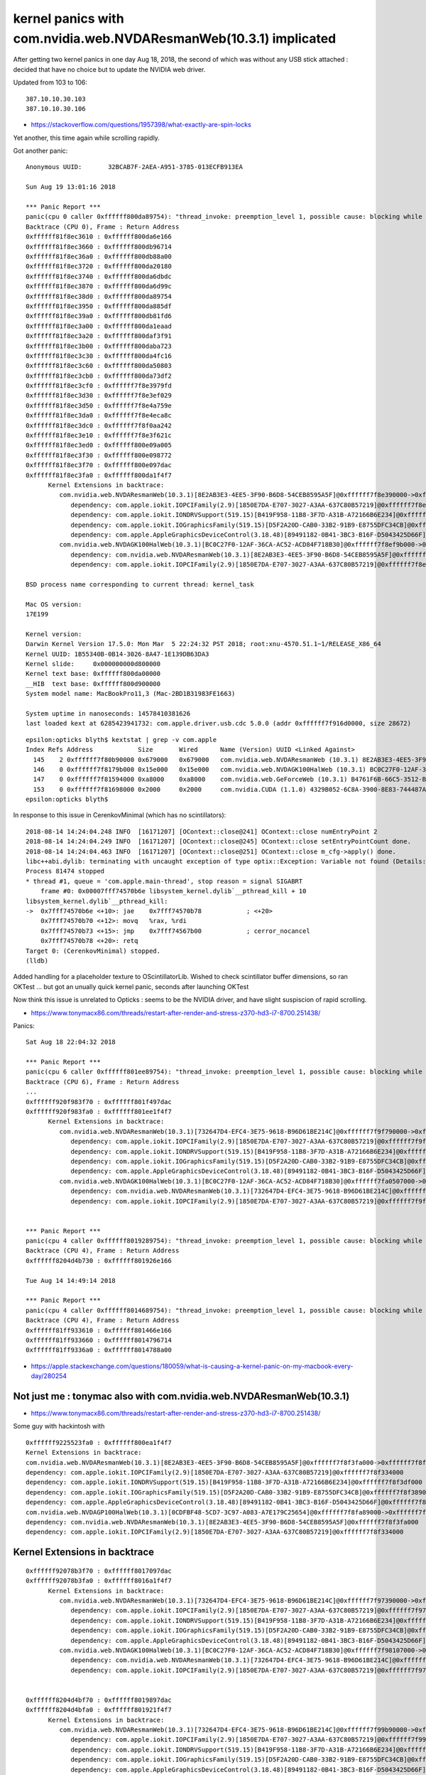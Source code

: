kernel panics with com.nvidia.web.NVDAResmanWeb(10.3.1) implicated
=====================================================================

After getting two kernel panics in one day Aug 18, 2018, 
the second of which was without any USB stick attached : decided
that have no choice but to update the NVIDIA web driver.

Updated from 103 to 106:: 
    
    387.10.10.30.103 
    387.10.10.30.106 




* https://stackoverflow.com/questions/1957398/what-exactly-are-spin-locks


Yet another, this time again while scrolling rapidly.


Got another panic::

    Anonymous UUID:       32BCAB7F-2AEA-A951-3785-013ECFB913EA

    Sun Aug 19 13:01:16 2018

    *** Panic Report ***
    panic(cpu 0 caller 0xffffff800da89754): "thread_invoke: preemption_level 1, possible cause: blocking while holding a spinlock, or within interrupt context"@/BuildRoot/Library/Caches/com.apple.xbs/Sources/xnu/xnu-4570.51.1/osfmk/kern/sched_prim.c:2231
    Backtrace (CPU 0), Frame : Return Address
    0xffffff81f8ec3610 : 0xffffff800da6e166 
    0xffffff81f8ec3660 : 0xffffff800db96714 
    0xffffff81f8ec36a0 : 0xffffff800db88a00 
    0xffffff81f8ec3720 : 0xffffff800da20180 
    0xffffff81f8ec3740 : 0xffffff800da6dbdc 
    0xffffff81f8ec3870 : 0xffffff800da6d99c 
    0xffffff81f8ec38d0 : 0xffffff800da89754 
    0xffffff81f8ec3950 : 0xffffff800da885df 
    0xffffff81f8ec39a0 : 0xffffff800db81fd6 
    0xffffff81f8ec3a00 : 0xffffff800da1eaad 
    0xffffff81f8ec3a20 : 0xffffff800daf3f91 
    0xffffff81f8ec3b00 : 0xffffff800daba723 
    0xffffff81f8ec3c30 : 0xffffff800da4fc16 
    0xffffff81f8ec3c60 : 0xffffff800da50803 
    0xffffff81f8ec3cb0 : 0xffffff800da73df2 
    0xffffff81f8ec3cf0 : 0xffffff7f8e3979fd 
    0xffffff81f8ec3d30 : 0xffffff7f8e3ef029 
    0xffffff81f8ec3d50 : 0xffffff7f8e4a759e 
    0xffffff81f8ec3da0 : 0xffffff7f8e4eca8c 
    0xffffff81f8ec3dc0 : 0xffffff7f8f0aa242 
    0xffffff81f8ec3e10 : 0xffffff7f8e3f621c 
    0xffffff81f8ec3ed0 : 0xffffff800e09a005 
    0xffffff81f8ec3f30 : 0xffffff800e098772 
    0xffffff81f8ec3f70 : 0xffffff800e097dac 
    0xffffff81f8ec3fa0 : 0xffffff800da1f4f7 
          Kernel Extensions in backtrace:
             com.nvidia.web.NVDAResmanWeb(10.3.1)[8E2AB3E3-4EE5-3F90-B6D8-54CEB8595A5F]@0xffffff7f8e390000->0xffffff7f8ea08fff
                dependency: com.apple.iokit.IOPCIFamily(2.9)[1850E7DA-E707-3027-A3AA-637C80B57219]@0xffffff7f8e294000
                dependency: com.apple.iokit.IONDRVSupport(519.15)[B419F958-11B8-3F7D-A31B-A72166B6E234]@0xffffff7f8e375000
                dependency: com.apple.iokit.IOGraphicsFamily(519.15)[D5F2A20D-CAB0-33B2-91B9-E8755DFC34CB]@0xffffff7f8e31f000
                dependency: com.apple.AppleGraphicsDeviceControl(3.18.48)[89491182-0B41-3BC3-B16F-D5043425D66F]@0xffffff7f8e385000
             com.nvidia.web.NVDAGK100HalWeb(10.3.1)[BC0C27F0-12AF-36CA-AC52-ACD84F718B30]@0xffffff7f8ef9b000->0xffffff7f8f0f8fff
                dependency: com.nvidia.web.NVDAResmanWeb(10.3.1)[8E2AB3E3-4EE5-3F90-B6D8-54CEB8595A5F]@0xffffff7f8e390000
                dependency: com.apple.iokit.IOPCIFamily(2.9)[1850E7DA-E707-3027-A3AA-637C80B57219]@0xffffff7f8e294000

    BSD process name corresponding to current thread: kernel_task

    Mac OS version:
    17E199

    Kernel version:
    Darwin Kernel Version 17.5.0: Mon Mar  5 22:24:32 PST 2018; root:xnu-4570.51.1~1/RELEASE_X86_64
    Kernel UUID: 1B55340B-0B14-3026-8A47-1E139DB63DA3
    Kernel slide:     0x000000000d800000
    Kernel text base: 0xffffff800da00000
    __HIB  text base: 0xffffff800d900000
    System model name: MacBookPro11,3 (Mac-2BD1B31983FE1663)

    System uptime in nanoseconds: 14578410381626
    last loaded kext at 6285423941732: com.apple.driver.usb.cdc	5.0.0 (addr 0xffffff7f916d0000, size 28672)




::

    epsilon:opticks blyth$ kextstat | grep -v com.apple
    Index Refs Address            Size       Wired      Name (Version) UUID <Linked Against>
      145    2 0xffffff7f80b90000 0x679000   0x679000   com.nvidia.web.NVDAResmanWeb (10.3.1) 8E2AB3E3-4EE5-3F90-B6D8-54CEB8595A5F <122 98 97 12 7 5 4 3 1>
      146    0 0xffffff7f8179b000 0x15e000   0x15e000   com.nvidia.web.NVDAGK100HalWeb (10.3.1) BC0C27F0-12AF-36CA-AC52-ACD84F718B30 <145 12 4 3>
      147    0 0xffffff7f81594000 0xa8000    0xa8000    com.nvidia.web.GeForceWeb (10.3.1) B4761F6B-66C5-3512-BD13-2CCC7BCC1868 <145 126 122 97 12 7 5 4 3 1>
      153    0 0xffffff7f81698000 0x2000     0x2000     com.nvidia.CUDA (1.1.0) 4329B052-6C8A-3900-8E83-744487AEDEF1 <4 1>
    epsilon:opticks blyth$ 







In response to this issue in CerenkovMinimal (which has no scintillators)::

    2018-08-14 14:24:04.248 INFO  [16171207] [OContext::close@241] OContext::close numEntryPoint 2
    2018-08-14 14:24:04.249 INFO  [16171207] [OContext::close@245] OContext::close setEntryPointCount done.
    2018-08-14 14:24:04.463 INFO  [16171207] [OContext::close@251] OContext::close m_cfg->apply() done.
    libc++abi.dylib: terminating with uncaught exception of type optix::Exception: Variable not found (Details: Function "RTresult _rtContextValidate(RTcontext)" caught exception: Variable "Unresolved reference to variable reemission_texture from _Z8generatev_cp5" not found in scope)
    Process 81474 stopped
    * thread #1, queue = 'com.apple.main-thread', stop reason = signal SIGABRT
        frame #0: 0x00007fff74570b6e libsystem_kernel.dylib`__pthread_kill + 10
    libsystem_kernel.dylib`__pthread_kill:
    ->  0x7fff74570b6e <+10>: jae    0x7fff74570b78            ; <+20>
        0x7fff74570b70 <+12>: movq   %rax, %rdi
        0x7fff74570b73 <+15>: jmp    0x7fff74567b00            ; cerror_nocancel
        0x7fff74570b78 <+20>: retq   
    Target 0: (CerenkovMinimal) stopped.
    (lldb) 


Added handling for a placeholder texture to OScintillatorLib.  
Wished to check scintillator buffer dimensions, so ran OKTest ... 
but got an unually quick kernel panic, seconds after launching OKTest

Now think this issue is unrelated to Opticks : seems to be the NVIDIA driver, 
and have slight suspiscion of rapid scrolling.



* https://www.tonymacx86.com/threads/restart-after-render-and-stress-z370-hd3-i7-8700.251438/


Panics::

    Sat Aug 18 22:04:32 2018

    *** Panic Report ***
    panic(cpu 6 caller 0xffffff801ee89754): "thread_invoke: preemption_level 1, possible cause: blocking while holding a spinlock, or within interrupt context"@/BuildRoot/Library/Caches/com.apple.xbs/Sources/xnu/xnu-4570.51.1/osfmk/kern/sched_prim.c:2231
    Backtrace (CPU 6), Frame : Return Address
    ...
    0xffffff920f983f70 : 0xffffff801f497dac 
    0xffffff920f983fa0 : 0xffffff801ee1f4f7 
          Kernel Extensions in backtrace:
             com.nvidia.web.NVDAResmanWeb(10.3.1)[732647D4-EFC4-3E75-9618-B96D61BE214C]@0xffffff7f9f790000->0xffffff7f9fe08fff
                dependency: com.apple.iokit.IOPCIFamily(2.9)[1850E7DA-E707-3027-A3AA-637C80B57219]@0xffffff7f9f694000
                dependency: com.apple.iokit.IONDRVSupport(519.15)[B419F958-11B8-3F7D-A31B-A72166B6E234]@0xffffff7f9f775000
                dependency: com.apple.iokit.IOGraphicsFamily(519.15)[D5F2A20D-CAB0-33B2-91B9-E8755DFC34CB]@0xffffff7f9f71f000
                dependency: com.apple.AppleGraphicsDeviceControl(3.18.48)[89491182-0B41-3BC3-B16F-D5043425D66F]@0xffffff7f9f785000
             com.nvidia.web.NVDAGK100HalWeb(10.3.1)[BC0C27F0-12AF-36CA-AC52-ACD84F718B30]@0xffffff7fa0507000->0xffffff7fa0664fff
                dependency: com.nvidia.web.NVDAResmanWeb(10.3.1)[732647D4-EFC4-3E75-9618-B96D61BE214C]@0xffffff7f9f790000
                dependency: com.apple.iokit.IOPCIFamily(2.9)[1850E7DA-E707-3027-A3AA-637C80B57219]@0xffffff7f9f694000


    *** Panic Report ***
    panic(cpu 4 caller 0xffffff8019289754): "thread_invoke: preemption_level 1, possible cause: blocking while holding a spinlock, or within interrupt context"@/BuildRoot/Library/Caches/com.apple.xbs/Sources/xnu/xnu-4570.51.1/osfmk/kern/sched_prim.c:2231
    Backtrace (CPU 4), Frame : Return Address
    0xffffff8204d4b730 : 0xffffff801926e166 
 
    Tue Aug 14 14:49:14 2018

    *** Panic Report ***
    panic(cpu 4 caller 0xffffff8014689754): "thread_invoke: preemption_level 1, possible cause: blocking while holding a spinlock, or within interrupt context"@/BuildRoot/Library/Caches/com.apple.xbs/Sources/xnu/xnu-4570.51.1/osfmk/kern/sched_prim.c:2231
    Backtrace (CPU 4), Frame : Return Address
    0xffffff81ff933610 : 0xffffff801466e166 
    0xffffff81ff933660 : 0xffffff8014796714 
    0xffffff81ff9336a0 : 0xffffff8014788a00 
 

* https://apple.stackexchange.com/questions/180059/what-is-causing-a-kernel-panic-on-my-macbook-every-day/280254




Not just me : tonymac also with com.nvidia.web.NVDAResmanWeb(10.3.1)
----------------------------------------------------------------------

* https://www.tonymacx86.com/threads/restart-after-render-and-stress-z370-hd3-i7-8700.251438/

Some guy with hackintosh with

::

    0xffffff9225523fa0 : 0xffffff800ea1f4f7 
    Kernel Extensions in backtrace:
    com.nvidia.web.NVDAResmanWeb(10.3.1)[8E2AB3E3-4EE5-3F90-B6D8-54CEB8595A5F]@0xffffff7f8f3fa000->0xffffff7f8fa72fff
    dependency: com.apple.iokit.IOPCIFamily(2.9)[1850E7DA-E707-3027-A3AA-637C80B57219]@0xffffff7f8f334000
    dependency: com.apple.iokit.IONDRVSupport(519.15)[B419F958-11B8-3F7D-A31B-A72166B6E234]@0xffffff7f8f3df000
    dependency: com.apple.iokit.IOGraphicsFamily(519.15)[D5F2A20D-CAB0-33B2-91B9-E8755DFC34CB]@0xffffff7f8f389000
    dependency: com.apple.AppleGraphicsDeviceControl(3.18.48)[89491182-0B41-3BC3-B16F-D5043425D66F]@0xffffff7f8f3ef000
    com.nvidia.web.NVDAGP100HalWeb(10.3.1)[0CDFBF48-5CD7-3C97-A083-A7E179C25654]@0xffffff7f8fa89000->0xffffff7f8fc2ffff
    dependency: com.nvidia.web.NVDAResmanWeb(10.3.1)[8E2AB3E3-4EE5-3F90-B6D8-54CEB8595A5F]@0xffffff7f8f3fa000
    dependency: com.apple.iokit.IOPCIFamily(2.9)[1850E7DA-E707-3027-A3AA-637C80B57219]@0xffffff7f8f334000





Kernel Extensions in backtrace
---------------------------------




::

    0xffffff92078b3f70 : 0xffffff8017097dac 
    0xffffff92078b3fa0 : 0xffffff8016a1f4f7 
          Kernel Extensions in backtrace:
             com.nvidia.web.NVDAResmanWeb(10.3.1)[732647D4-EFC4-3E75-9618-B96D61BE214C]@0xffffff7f97390000->0xffffff7f97a08fff
                dependency: com.apple.iokit.IOPCIFamily(2.9)[1850E7DA-E707-3027-A3AA-637C80B57219]@0xffffff7f97294000
                dependency: com.apple.iokit.IONDRVSupport(519.15)[B419F958-11B8-3F7D-A31B-A72166B6E234]@0xffffff7f97375000
                dependency: com.apple.iokit.IOGraphicsFamily(519.15)[D5F2A20D-CAB0-33B2-91B9-E8755DFC34CB]@0xffffff7f9731f000
                dependency: com.apple.AppleGraphicsDeviceControl(3.18.48)[89491182-0B41-3BC3-B16F-D5043425D66F]@0xffffff7f97385000
             com.nvidia.web.NVDAGK100HalWeb(10.3.1)[BC0C27F0-12AF-36CA-AC52-ACD84F718B30]@0xffffff7f98107000->0xffffff7f98264fff
                dependency: com.nvidia.web.NVDAResmanWeb(10.3.1)[732647D4-EFC4-3E75-9618-B96D61BE214C]@0xffffff7f97390000
                dependency: com.apple.iokit.IOPCIFamily(2.9)[1850E7DA-E707-3027-A3AA-637C80B57219]@0xffffff7f97294000


    0xffffff8204d4bf70 : 0xffffff8019897dac 
    0xffffff8204d4bfa0 : 0xffffff801921f4f7 
          Kernel Extensions in backtrace:
             com.nvidia.web.NVDAResmanWeb(10.3.1)[732647D4-EFC4-3E75-9618-B96D61BE214C]@0xffffff7f99b90000->0xffffff7f9a208fff
                dependency: com.apple.iokit.IOPCIFamily(2.9)[1850E7DA-E707-3027-A3AA-637C80B57219]@0xffffff7f99a94000
                dependency: com.apple.iokit.IONDRVSupport(519.15)[B419F958-11B8-3F7D-A31B-A72166B6E234]@0xffffff7f99b75000
                dependency: com.apple.iokit.IOGraphicsFamily(519.15)[D5F2A20D-CAB0-33B2-91B9-E8755DFC34CB]@0xffffff7f99b1f000
                dependency: com.apple.AppleGraphicsDeviceControl(3.18.48)[89491182-0B41-3BC3-B16F-D5043425D66F]@0xffffff7f99b85000
             com.nvidia.web.NVDAGK100HalWeb(10.3.1)[BC0C27F0-12AF-36CA-AC52-ACD84F718B30]@0xffffff7f9a907000->0xffffff7f9aa64fff
                dependency: com.nvidia.web.NVDAResmanWeb(10.3.1)[732647D4-EFC4-3E75-9618-B96D61BE214C]@0xffffff7f99b90000
                dependency: com.apple.iokit.IOPCIFamily(2.9)[1850E7DA-E707-3027-A3AA-637C80B57219]@0xffffff7f99a94000

    0xffffff81ff933f70 : 0xffffff8014c97dac 
    0xffffff81ff933fa0 : 0xffffff801461f4f7 
          Kernel Extensions in backtrace:
             com.nvidia.web.NVDAResmanWeb(10.3.1)[732647D4-EFC4-3E75-9618-B96D61BE214C]@0xffffff7f94f90000->0xffffff7f95608fff
                dependency: com.apple.iokit.IOPCIFamily(2.9)[1850E7DA-E707-3027-A3AA-637C80B57219]@0xffffff7f94e94000
                dependency: com.apple.iokit.IONDRVSupport(519.15)[B419F958-11B8-3F7D-A31B-A72166B6E234]@0xffffff7f94f75000
                dependency: com.apple.iokit.IOGraphicsFamily(519.15)[D5F2A20D-CAB0-33B2-91B9-E8755DFC34CB]@0xffffff7f94f1f000
                dependency: com.apple.AppleGraphicsDeviceControl(3.18.48)[89491182-0B41-3BC3-B16F-D5043425D66F]@0xffffff7f94f85000
             com.nvidia.web.NVDAGK100HalWeb(10.3.1)[BC0C27F0-12AF-36CA-AC52-ACD84F718B30]@0xffffff7f95d07000->0xffffff7f95e64fff
                dependency: com.nvidia.web.NVDAResmanWeb(10.3.1)[732647D4-EFC4-3E75-9618-B96D61BE214C]@0xffffff7f94f90000
                dependency: com.apple.iokit.IOPCIFamily(2.9)[1850E7DA-E707-3027-A3AA-637C80B57219]@0xffffff7f94e94000






Full Reports
-----------------

Happened again while scrolling in terminal::

    Anonymous UUID:       32BCAB7F-2AEA-A951-3785-013ECFB913EA

    Sat Aug 18 13:08:26 2018

    *** Panic Report ***
    panic(cpu 4 caller 0xffffff8019289754): "thread_invoke: preemption_level 1, possible cause: blocking while holding a spinlock, or within interrupt context"@/BuildRoot/Library/Caches/com.apple.xbs/Sources/xnu/xnu-4570.51.1/osfmk/kern/sched_prim.c:2231
    Backtrace (CPU 4), Frame : Return Address
    0xffffff8204d4b730 : 0xffffff801926e166 
    0xffffff8204d4b780 : 0xffffff8019396714 
    0xffffff8204d4b7c0 : 0xffffff8019388a00 
    0xffffff8204d4b840 : 0xffffff8019220180 
    0xffffff8204d4b860 : 0xffffff801926dbdc 
    0xffffff8204d4b990 : 0xffffff801926d99c 
    0xffffff8204d4b9f0 : 0xffffff8019289754 
    0xffffff8204d4ba70 : 0xffffff80192885df 
    0xffffff8204d4bac0 : 0xffffff801927d49e 
    0xffffff8204d4bb00 : 0xffffff80192ba59c 
    0xffffff8204d4bc30 : 0xffffff801924fc16 
    0xffffff8204d4bc60 : 0xffffff8019250803 
    0xffffff8204d4bcb0 : 0xffffff8019273df2 
    0xffffff8204d4bcf0 : 0xffffff7f99b97ced 
    0xffffff8204d4bd30 : 0xffffff7f99bef319 
    0xffffff8204d4bd50 : 0xffffff7f99ca788e 
    0xffffff8204d4bda0 : 0xffffff7f99cecd7c 
    0xffffff8204d4bdc0 : 0xffffff7f9aa16242 
    0xffffff8204d4be10 : 0xffffff7f99bf650c 
    0xffffff8204d4bed0 : 0xffffff801989a005 
    0xffffff8204d4bf30 : 0xffffff8019898772 
    0xffffff8204d4bf70 : 0xffffff8019897dac 
    0xffffff8204d4bfa0 : 0xffffff801921f4f7 
          Kernel Extensions in backtrace:
             com.nvidia.web.NVDAResmanWeb(10.3.1)[732647D4-EFC4-3E75-9618-B96D61BE214C]@0xffffff7f99b90000->0xffffff7f9a208fff
                dependency: com.apple.iokit.IOPCIFamily(2.9)[1850E7DA-E707-3027-A3AA-637C80B57219]@0xffffff7f99a94000
                dependency: com.apple.iokit.IONDRVSupport(519.15)[B419F958-11B8-3F7D-A31B-A72166B6E234]@0xffffff7f99b75000
                dependency: com.apple.iokit.IOGraphicsFamily(519.15)[D5F2A20D-CAB0-33B2-91B9-E8755DFC34CB]@0xffffff7f99b1f000
                dependency: com.apple.AppleGraphicsDeviceControl(3.18.48)[89491182-0B41-3BC3-B16F-D5043425D66F]@0xffffff7f99b85000
             com.nvidia.web.NVDAGK100HalWeb(10.3.1)[BC0C27F0-12AF-36CA-AC52-ACD84F718B30]@0xffffff7f9a907000->0xffffff7f9aa64fff
                dependency: com.nvidia.web.NVDAResmanWeb(10.3.1)[732647D4-EFC4-3E75-9618-B96D61BE214C]@0xffffff7f99b90000
                dependency: com.apple.iokit.IOPCIFamily(2.9)[1850E7DA-E707-3027-A3AA-637C80B57219]@0xffffff7f99a94000

    BSD process name corresponding to current thread: kernel_task

    Mac OS version:
    17E199

    Kernel version:
    Darwin Kernel Version 17.5.0: Mon Mar  5 22:24:32 PST 2018; root:xnu-4570.51.1~1/RELEASE_X86_64
    Kernel UUID: 1B55340B-0B14-3026-8A47-1E139DB63DA3
    Kernel slide:     0x0000000019000000
    Kernel text base: 0xffffff8019200000
    __HIB  text base: 0xffffff8019100000
    System model name: MacBookPro11,3 (Mac-2BD1B31983FE1663)

    System uptime in nanoseconds: 88647489606331
    last loaded kext at 85271171858597: com.apple.driver.usb.cdc	5.0.0 (addr 0xffffff7f9cf49000, size 28672)
    last unloaded kext at 85494259768594: com.apple.driver.usb.cdc	5.0.0 (addr 0xffffff7f9cf49000, size 28672)
    loaded kexts:
    com.nvidia.CUDA	1.1.0
    com.nvidia.web.GeForceWeb	10.3.1
    com.nvidia.web.NVDAGK100HalWeb	10.3.1
    com.nvidia.web.NVDAResmanWeb	10.3.1
    com.apple.filesystems.msdosfs	1.10
    com.apple.driver.AppleHWSensor	1.9.5d0
    com.apple.driver.AudioAUUC	1.70
    com.apple.driver.ApplePlatformEnabler	2.7.0d0
    com.apple.driver.AGPM	110.23.33
    com.apple.driver.X86PlatformShim	1.0.0
    com.apple.filesystems.autofs	3.0
    com.apple.driver.AppleHDA	281.51
    com.apple.driver.AppleUpstreamUserClient	3.6.5
    com.apple.driver.AppleGraphicsDevicePolicy	3.18.48
    com.apple.AGDCPluginDisplayMetrics	3.18.48
    com.apple.driver.AppleHV	1
    com.apple.iokit.IOUserEthernet	1.0.1
    com.apple.driver.AppleIntelHD5000Graphics	10.3.2
    com.apple.iokit.IOBluetoothSerialManager	6.0.5f3
    com.apple.driver.AGDCBacklightControl	3.18.48
    com.apple.driver.eficheck	1
    com.apple.driver.pmtelemetry	1
    com.apple.Dont_Steal_Mac_OS_X	7.0.0
    com.apple.driver.AppleSMCLMU	211
    com.apple.driver.AppleIntelFramebufferAzul	10.3.2
    com.apple.driver.AppleLPC	3.1
    com.apple.driver.AppleCameraInterface	6.01.2
    com.apple.driver.AppleMuxControl	3.18.48
    com.apple.driver.AppleOSXWatchdog	1
    com.apple.driver.AppleIntelSlowAdaptiveClocking	4.0.0
    com.apple.driver.AppleMCCSControl	1.5.4
    com.apple.driver.AppleThunderboltIP	3.1.1
    com.apple.driver.AppleUSBCardReader	439.50.6
    com.apple.driver.AppleUSBTCButtons	254
    com.apple.driver.AppleUSBTCKeyboard	254
    com.apple.filesystems.hfs.kext	407.50.6
    com.apple.AppleFSCompression.AppleFSCompressionTypeDataless	1.0.0d1
    com.apple.BootCache	40
    com.apple.AppleFSCompression.AppleFSCompressionTypeZlib	1.0.0
    com.apple.filesystems.apfs	748.51.0
    com.apple.driver.AppleAHCIPort	329.50.2
    com.apple.driver.AirPort.BrcmNIC	1240.29.1a7
    com.apple.driver.AppleSmartBatteryManager	161.0.0
    com.apple.driver.AppleACPIButtons	6.1
    com.apple.driver.AppleRTC	2.0
    com.apple.driver.AppleHPET	1.8
    com.apple.driver.AppleSMBIOS	2.1
    com.apple.driver.AppleACPIEC	6.1
    com.apple.driver.AppleAPIC	1.7
    com.apple.nke.applicationfirewall	183
    com.apple.security.TMSafetyNet	8
    com.apple.security.quarantine	3
    com.apple.kext.triggers	1.0
    com.apple.driver.DspFuncLib	281.51
    com.apple.kext.OSvKernDSPLib	526
    com.apple.iokit.IOAVBFamily	675.6
    com.apple.plugin.IOgPTPPlugin	675.12
    com.apple.iokit.IOEthernetAVBController	1.1.0
    com.apple.driver.AppleSSE	1.0
    com.apple.iokit.IOSerialFamily	11
    com.apple.driver.X86PlatformPlugin	1.0.0
    com.apple.driver.AppleHDAController	281.51
    com.apple.iokit.IOHDAFamily	281.51
    com.apple.iokit.IOAudioFamily	206.5
    com.apple.vecLib.kext	1.2.0
    com.apple.driver.AppleBacklightExpert	1.1.0
    com.apple.iokit.IONDRVSupport	519.15
    com.apple.iokit.IOAcceleratorFamily2	378.18.1
    com.apple.iokit.IOSurface	211.12
    com.apple.driver.IOPlatformPluginFamily	6.0.0d8
    com.apple.driver.AppleGraphicsControl	3.18.48
    com.apple.AppleGPUWrangler	3.18.48
    com.apple.AppleGraphicsDeviceControl	3.18.48
    com.apple.iokit.IOSlowAdaptiveClockingFamily	1.0.0
    com.apple.driver.AppleSMBusController	1.0.18d1
    com.apple.iokit.IOGraphicsFamily	519.15
    com.apple.iokit.BroadcomBluetoothHostControllerUSBTransport	6.0.5f3
    com.apple.iokit.IOBluetoothHostControllerUSBTransport	6.0.5f3
    com.apple.iokit.IOBluetoothHostControllerTransport	6.0.5f3
    com.apple.iokit.IOBluetoothFamily	6.0.5f3
    com.apple.driver.AppleUSBMultitouch	261
    com.apple.driver.usb.IOUSBHostHIDDevice	1.2
    com.apple.driver.usb.networking	5.0.0
    com.apple.driver.usb.AppleUSBHostCompositeDevice	1.2
    com.apple.driver.usb.AppleUSBHub	1.2
    com.apple.filesystems.hfs.encodings.kext	1
    com.apple.iokit.IOAHCIBlockStorage	301.40.2
    com.apple.iokit.IOAHCIFamily	288
    com.apple.driver.AppleThunderboltDPInAdapter	5.5.3
    com.apple.driver.AppleThunderboltDPAdapterFamily	5.5.3
    com.apple.driver.AppleThunderboltPCIDownAdapter	2.1.3
    com.apple.driver.AppleThunderboltNHI	4.7.2
    com.apple.iokit.IOThunderboltFamily	6.7.8
    com.apple.iokit.IO80211Family	1200.12.2
    com.apple.driver.mDNSOffloadUserClient	1.0.1b8
    com.apple.driver.corecapture	1.0.4
    com.apple.driver.usb.AppleUSBXHCIPCI	1.2
    com.apple.driver.usb.AppleUSBXHCI	1.2
    com.apple.driver.usb.AppleUSBHostPacketFilter	1.0
    com.apple.iokit.IOUSBFamily	900.4.1
    com.apple.driver.AppleUSBHostMergeProperties	1.2
    com.apple.driver.AppleEFINVRAM	2.1
    com.apple.driver.AppleEFIRuntime	2.1
    com.apple.iokit.IOHIDFamily	2.0.0
    com.apple.iokit.IOSMBusFamily	1.1
    com.apple.security.sandbox	300.0
    com.apple.kext.AppleMatch	1.0.0d1
    com.apple.driver.DiskImages	480.50.10
    com.apple.driver.AppleFDEKeyStore	28.30
    com.apple.driver.AppleEffaceableStorage	1.0
    com.apple.driver.AppleKeyStore	2
    com.apple.driver.AppleUSBTDM	439.50.6
    com.apple.driver.AppleMobileFileIntegrity	1.0.5
    com.apple.iokit.IOUSBMassStorageDriver	140.50.3
    com.apple.iokit.IOSCSIBlockCommandsDevice	404.30.2
    com.apple.iokit.IOSCSIArchitectureModelFamily	404.30.2
    com.apple.iokit.IOStorageFamily	2.1
    com.apple.driver.AppleCredentialManager	1.0
    com.apple.driver.KernelRelayHost	1
    com.apple.iokit.IOUSBHostFamily	1.2
    com.apple.driver.usb.AppleUSBCommon	1.0
    com.apple.driver.AppleBusPowerController	1.0
    com.apple.driver.AppleSEPManager	1.0.1
    com.apple.driver.IOSlaveProcessor	1
    com.apple.iokit.IOReportFamily	31
    com.apple.iokit.IOTimeSyncFamily	675.12
    com.apple.iokit.IONetworkingFamily	3.4
    com.apple.driver.AppleACPIPlatform	6.1
    com.apple.driver.AppleSMC	3.1.9
    com.apple.iokit.IOPCIFamily	2.9
    com.apple.iokit.IOACPIFamily	1.4
    com.apple.kec.pthread	1
    com.apple.kec.Libm	1
    com.apple.kec.corecrypto	1.0

    EOF
    Model: MacBookPro11,3, BootROM MBP112.0145.B00, 4 processors, Intel Core i7, 2.6 GHz, 16 GB, SMC 2.19f12
    Graphics: Intel Iris Pro, Intel Iris Pro, Built-In
    Graphics: NVIDIA GeForce GT 750M, NVIDIA GeForce GT 750M, PCIe
    Memory Module: BANK 0/DIMM0, 8 GB, DDR3, 1600 MHz, 0x02FE, -
    Memory Module: BANK 1/DIMM0, 8 GB, DDR3, 1600 MHz, 0x02FE, -
    AirPort: spairport_wireless_card_type_airport_extreme (0x14E4, 0x134), Broadcom BCM43xx 1.0 (7.77.37.29.1a7)
    Bluetooth: Version 6.0.5f3, 3 services, 27 devices, 1 incoming serial ports
    Network Service: Wi-Fi, AirPort, en0
    Serial ATA Device: APPLE SSD SM1024F, 1 TB
    USB Device: USB 3.0 Bus
    USB Device: Internal Memory Card Reader
    USB Device: Ultra Fit
    USB Device: Apple Internal Keyboard / Trackpad
    USB Device: BRCM20702 Hub
    USB Device: Bluetooth USB Host Controller
    Thunderbolt Bus: MacBook Pro, Apple Inc., 17.1





::

    Anonymous UUID:       32BCAB7F-2AEA-A951-3785-013ECFB913EA

    Tue Aug 14 14:49:14 2018

    *** Panic Report ***
    panic(cpu 4 caller 0xffffff8014689754): "thread_invoke: preemption_level 1, possible cause: blocking while holding a spinlock, or within interrupt context"@/BuildRoot/Library/Caches/com.apple.xbs/Sources/xnu/xnu-4570.51.1/osfmk/kern/sched_prim.c:2231
    Backtrace (CPU 4), Frame : Return Address
    0xffffff81ff933610 : 0xffffff801466e166 
    0xffffff81ff933660 : 0xffffff8014796714 
    0xffffff81ff9336a0 : 0xffffff8014788a00 
    0xffffff81ff933720 : 0xffffff8014620180 
    0xffffff81ff933740 : 0xffffff801466dbdc 
    0xffffff81ff933870 : 0xffffff801466d99c 
    0xffffff81ff9338d0 : 0xffffff8014689754 
    0xffffff81ff933950 : 0xffffff80146885df 
    0xffffff81ff9339a0 : 0xffffff8014781fd6 
    0xffffff81ff933a00 : 0xffffff801461eaad 
    0xffffff81ff933a20 : 0xffffff80146f3f91 
    0xffffff81ff933b00 : 0xffffff80146ba723 
    0xffffff81ff933c30 : 0xffffff801464fc16 
    0xffffff81ff933c60 : 0xffffff8014650803 
    0xffffff81ff933cb0 : 0xffffff8014673df2 
    0xffffff81ff933cf0 : 0xffffff7f94f97ced 
    0xffffff81ff933d30 : 0xffffff7f94fef319 
    0xffffff81ff933d50 : 0xffffff7f950a788e 
    0xffffff81ff933da0 : 0xffffff7f950ecd7c 
    0xffffff81ff933dc0 : 0xffffff7f95e16242 
    0xffffff81ff933e10 : 0xffffff7f94ff650c 
    0xffffff81ff933ed0 : 0xffffff8014c9a005 
    0xffffff81ff933f30 : 0xffffff8014c98772 
    0xffffff81ff933f70 : 0xffffff8014c97dac 
    0xffffff81ff933fa0 : 0xffffff801461f4f7 
          Kernel Extensions in backtrace:
             com.nvidia.web.NVDAResmanWeb(10.3.1)[732647D4-EFC4-3E75-9618-B96D61BE214C]@0xffffff7f94f90000->0xffffff7f95608fff
                dependency: com.apple.iokit.IOPCIFamily(2.9)[1850E7DA-E707-3027-A3AA-637C80B57219]@0xffffff7f94e94000
                dependency: com.apple.iokit.IONDRVSupport(519.15)[B419F958-11B8-3F7D-A31B-A72166B6E234]@0xffffff7f94f75000
                dependency: com.apple.iokit.IOGraphicsFamily(519.15)[D5F2A20D-CAB0-33B2-91B9-E8755DFC34CB]@0xffffff7f94f1f000
                dependency: com.apple.AppleGraphicsDeviceControl(3.18.48)[89491182-0B41-3BC3-B16F-D5043425D66F]@0xffffff7f94f85000
             com.nvidia.web.NVDAGK100HalWeb(10.3.1)[BC0C27F0-12AF-36CA-AC52-ACD84F718B30]@0xffffff7f95d07000->0xffffff7f95e64fff
                dependency: com.nvidia.web.NVDAResmanWeb(10.3.1)[732647D4-EFC4-3E75-9618-B96D61BE214C]@0xffffff7f94f90000
                dependency: com.apple.iokit.IOPCIFamily(2.9)[1850E7DA-E707-3027-A3AA-637C80B57219]@0xffffff7f94e94000

    BSD process name corresponding to current thread: kernel_task

    Mac OS version:
    17E199

    Kernel version:
    Darwin Kernel Version 17.5.0: Mon Mar  5 22:24:32 PST 2018; root:xnu-4570.51.1~1/RELEASE_X86_64
    Kernel UUID: 1B55340B-0B14-3026-8A47-1E139DB63DA3
    Kernel slide:     0x0000000014400000
    Kernel text base: 0xffffff8014600000
    __HIB  text base: 0xffffff8014500000
    System model name: MacBookPro11,3 (Mac-2BD1B31983FE1663)

    System uptime in nanoseconds: 1178683328588779
    last loaded kext at 1171984041203970: com.apple.driver.usb.cdc	5.0.0 (addr 0xffffff7f98349000, size 28672)
    last unloaded kext at 1172251108648188: com.apple.driver.usb.cdc	5.0.0 (addr 0xffffff7f98349000, size 28672)
    loaded kexts:
    com.nvidia.CUDA	1.1.0
    com.nvidia.web.GeForceWeb	10.3.1
    com.nvidia.web.NVDAGK100HalWeb	10.3.1
    com.nvidia.web.NVDAResmanWeb	10.3.1
    com.apple.filesystems.msdosfs	1.10
    com.apple.driver.AppleHWSensor	1.9.5d0
    com.apple.driver.AudioAUUC	1.70
    com.apple.driver.AGPM	110.23.33
    com.apple.driver.ApplePlatformEnabler	2.7.0d0
    com.apple.driver.X86PlatformShim	1.0.0
    com.apple.filesystems.autofs	3.0
    com.apple.driver.AppleHDA	281.51
    com.apple.driver.AppleGraphicsDevicePolicy	3.18.48
    com.apple.AGDCPluginDisplayMetrics	3.18.48
    com.apple.driver.AppleUpstreamUserClient	3.6.5
    com.apple.driver.AppleHV	1
    com.apple.iokit.IOUserEthernet	1.0.1
    com.apple.iokit.IOBluetoothSerialManager	6.0.5f3
    com.apple.driver.pmtelemetry	1
    com.apple.driver.AppleIntelHD5000Graphics	10.3.2
    com.apple.Dont_Steal_Mac_OS_X	7.0.0
    com.apple.driver.eficheck	1
    com.apple.driver.AGDCBacklightControl	3.18.48
    com.apple.driver.AppleLPC	3.1
    com.apple.driver.AppleMuxControl	3.18.48
    com.apple.driver.AppleCameraInterface	6.01.2
    com.apple.driver.AppleThunderboltIP	3.1.1
    com.apple.driver.AppleSMCLMU	211
    com.apple.driver.AppleIntelFramebufferAzul	10.3.2
    com.apple.driver.AppleOSXWatchdog	1
    com.apple.driver.AppleIntelSlowAdaptiveClocking	4.0.0
    com.apple.driver.AppleMCCSControl	1.5.4
    com.apple.driver.AppleUSBCardReader	439.50.6
    com.apple.driver.AppleUSBTCButtons	254
    com.apple.driver.AppleUSBTCKeyboard	254
    com.apple.filesystems.hfs.kext	407.50.6
    com.apple.AppleFSCompression.AppleFSCompressionTypeDataless	1.0.0d1
    com.apple.BootCache	40
    com.apple.AppleFSCompression.AppleFSCompressionTypeZlib	1.0.0
    com.apple.filesystems.apfs	748.51.0
    com.apple.driver.AppleAHCIPort	329.50.2
    com.apple.driver.AirPort.BrcmNIC	1240.29.1a7
    com.apple.driver.AppleSmartBatteryManager	161.0.0
    com.apple.driver.AppleACPIButtons	6.1
    com.apple.driver.AppleRTC	2.0
    com.apple.driver.AppleHPET	1.8
    com.apple.driver.AppleSMBIOS	2.1
    com.apple.driver.AppleACPIEC	6.1
    com.apple.driver.AppleAPIC	1.7
    com.apple.nke.applicationfirewall	183
    com.apple.security.TMSafetyNet	8
    com.apple.security.quarantine	3
    com.apple.kext.triggers	1.0
    com.apple.driver.DspFuncLib	281.51
    com.apple.kext.OSvKernDSPLib	526
    com.apple.iokit.IOAVBFamily	675.6
    com.apple.plugin.IOgPTPPlugin	675.12
    com.apple.iokit.IOEthernetAVBController	1.1.0
    com.apple.driver.AppleSSE	1.0
    com.apple.iokit.IOSerialFamily	11
    com.apple.AppleGPUWrangler	3.18.48
    com.apple.driver.X86PlatformPlugin	1.0.0
    com.apple.driver.IOPlatformPluginFamily	6.0.0d8
    com.apple.driver.AppleGraphicsControl	3.18.48
    com.apple.AppleGraphicsDeviceControl	3.18.48
    com.apple.iokit.IOAcceleratorFamily2	378.18.1
    com.apple.iokit.IOSurface	211.12
    com.apple.iokit.IOSlowAdaptiveClockingFamily	1.0.0
    com.apple.driver.AppleHDAController	281.51
    com.apple.iokit.IOHDAFamily	281.51
    com.apple.iokit.IOAudioFamily	206.5
    com.apple.vecLib.kext	1.2.0
    com.apple.driver.AppleBacklightExpert	1.1.0
    com.apple.iokit.IONDRVSupport	519.15
    com.apple.driver.AppleSMBusController	1.0.18d1
    com.apple.iokit.IOGraphicsFamily	519.15
    com.apple.iokit.BroadcomBluetoothHostControllerUSBTransport	6.0.5f3
    com.apple.iokit.IOBluetoothHostControllerUSBTransport	6.0.5f3
    com.apple.iokit.IOBluetoothHostControllerTransport	6.0.5f3
    com.apple.iokit.IOBluetoothFamily	6.0.5f3
    com.apple.driver.usb.AppleUSBHub	1.2
    com.apple.driver.AppleUSBMultitouch	261
    com.apple.driver.usb.IOUSBHostHIDDevice	1.2
    com.apple.driver.usb.networking	5.0.0
    com.apple.driver.usb.AppleUSBHostCompositeDevice	1.2
    com.apple.filesystems.hfs.encodings.kext	1
    com.apple.iokit.IOAHCIBlockStorage	301.40.2
    com.apple.iokit.IOAHCIFamily	288
    com.apple.driver.AppleThunderboltDPInAdapter	5.5.3
    com.apple.driver.AppleThunderboltDPAdapterFamily	5.5.3
    com.apple.driver.AppleThunderboltPCIDownAdapter	2.1.3
    com.apple.driver.AppleThunderboltNHI	4.7.2
    com.apple.iokit.IOThunderboltFamily	6.7.8
    com.apple.iokit.IO80211Family	1200.12.2
    com.apple.driver.mDNSOffloadUserClient	1.0.1b8
    com.apple.driver.corecapture	1.0.4
    com.apple.driver.usb.AppleUSBHostPacketFilter	1.0
    com.apple.iokit.IOUSBFamily	900.4.1
    com.apple.driver.usb.AppleUSBXHCIPCI	1.2
    com.apple.driver.usb.AppleUSBXHCI	1.2
    com.apple.driver.AppleUSBHostMergeProperties	1.2
    com.apple.driver.AppleEFINVRAM	2.1
    com.apple.driver.AppleEFIRuntime	2.1
    com.apple.iokit.IOHIDFamily	2.0.0
    com.apple.iokit.IOSMBusFamily	1.1
    com.apple.security.sandbox	300.0
    com.apple.kext.AppleMatch	1.0.0d1
    com.apple.driver.DiskImages	480.50.10
    com.apple.driver.AppleFDEKeyStore	28.30
    com.apple.driver.AppleEffaceableStorage	1.0
    com.apple.driver.AppleKeyStore	2
    com.apple.driver.AppleUSBTDM	439.50.6
    com.apple.driver.AppleMobileFileIntegrity	1.0.5
    com.apple.iokit.IOUSBMassStorageDriver	140.50.3
    com.apple.iokit.IOSCSIBlockCommandsDevice	404.30.2
    com.apple.iokit.IOSCSIArchitectureModelFamily	404.30.2
    com.apple.iokit.IOStorageFamily	2.1
    com.apple.driver.AppleCredentialManager	1.0
    com.apple.driver.KernelRelayHost	1
    com.apple.iokit.IOUSBHostFamily	1.2
    com.apple.driver.usb.AppleUSBCommon	1.0
    com.apple.driver.AppleBusPowerController	1.0
    com.apple.driver.AppleSEPManager	1.0.1
    com.apple.driver.IOSlaveProcessor	1
    com.apple.iokit.IOReportFamily	31
    com.apple.iokit.IOTimeSyncFamily	675.12
    com.apple.iokit.IONetworkingFamily	3.4
    com.apple.driver.AppleACPIPlatform	6.1
    com.apple.driver.AppleSMC	3.1.9
    com.apple.iokit.IOPCIFamily	2.9
    com.apple.iokit.IOACPIFamily	1.4
    com.apple.kec.pthread	1
    com.apple.kec.Libm	1
    com.apple.kec.corecrypto	1.0

    EOF
    Model: MacBookPro11,3, BootROM MBP112.0145.B00, 4 processors, Intel Core i7, 2.6 GHz, 16 GB, SMC 2.19f12
    Graphics: Intel Iris Pro, Intel Iris Pro, Built-In
    Graphics: NVIDIA GeForce GT 750M, NVIDIA GeForce GT 750M, PCIe
    Memory Module: BANK 0/DIMM0, 8 GB, DDR3, 1600 MHz, 0x02FE, -
    Memory Module: BANK 1/DIMM0, 8 GB, DDR3, 1600 MHz, 0x02FE, -
    AirPort: spairport_wireless_card_type_airport_extreme (0x14E4, 0x134), Broadcom BCM43xx 1.0 (7.77.37.29.1a7)
    Bluetooth: Version 6.0.5f3, 3 services, 27 devices, 1 incoming serial ports
    Network Service: Wi-Fi, AirPort, en0
    Serial ATA Device: APPLE SSD SM1024F, 1 TB
    USB Device: USB 3.0 Bus
    USB Device: Ultra Fit
    USB Device: Apple Internal Keyboard / Trackpad
    USB Device: BRCM20702 Hub
    USB Device: Bluetooth USB Host Controller
    Thunderbolt Bus: MacBook Pro, Apple Inc., 17.1



Got another just which scrolling text::

    Anonymous UUID:       32BCAB7F-2AEA-A951-3785-013ECFB913EA

    Thu Aug 16 13:36:30 2018

    *** Panic Report ***
    panic(cpu 0 caller 0xffffff8016a89754): "thread_invoke: preemption_level 1, possible cause: blocking while holding a spinlock, or within interrupt context"@/BuildRoot/Library/Caches/com.apple.xbs/Sources/xnu/xnu-4570.51.1/osfmk/kern/sched_prim.c:2231
    Backtrace (CPU 0), Frame : Return Address
    0xffffff92078b3720 : 0xffffff8016a6e166 
    0xffffff92078b3770 : 0xffffff8016b96714 
    0xffffff92078b37b0 : 0xffffff8016b88a00 
    0xffffff92078b3830 : 0xffffff8016a20180 
    0xffffff92078b3850 : 0xffffff8016a6dbdc 
    0xffffff92078b3980 : 0xffffff8016a6d99c 
    0xffffff92078b39e0 : 0xffffff8016a89754 
    0xffffff92078b3a60 : 0xffffff8016a885df 
    0xffffff92078b3ab0 : 0xffffff8016a7d49e 
    0xffffff92078b3af0 : 0xffffff8016aba59c 
    0xffffff92078b3c20 : 0xffffff8016a4fc16 
    0xffffff92078b3c50 : 0xffffff8016a50803 
    0xffffff92078b3ca0 : 0xffffff8016a73df2 
    0xffffff92078b3ce0 : 0xffffff7f97397ced 
    0xffffff92078b3d20 : 0xffffff7f973ef319 
    0xffffff92078b3d40 : 0xffffff7f974a788e 
    0xffffff92078b3d90 : 0xffffff7f974029ee 
    0xffffff92078b3dc0 : 0xffffff7f9821632f 
    0xffffff92078b3e10 : 0xffffff7f973f650c 
    0xffffff92078b3ed0 : 0xffffff801709a005 
    0xffffff92078b3f30 : 0xffffff8017098772 
    0xffffff92078b3f70 : 0xffffff8017097dac 
    0xffffff92078b3fa0 : 0xffffff8016a1f4f7 
          Kernel Extensions in backtrace:
             com.nvidia.web.NVDAResmanWeb(10.3.1)[732647D4-EFC4-3E75-9618-B96D61BE214C]@0xffffff7f97390000->0xffffff7f97a08fff
                dependency: com.apple.iokit.IOPCIFamily(2.9)[1850E7DA-E707-3027-A3AA-637C80B57219]@0xffffff7f97294000
                dependency: com.apple.iokit.IONDRVSupport(519.15)[B419F958-11B8-3F7D-A31B-A72166B6E234]@0xffffff7f97375000
                dependency: com.apple.iokit.IOGraphicsFamily(519.15)[D5F2A20D-CAB0-33B2-91B9-E8755DFC34CB]@0xffffff7f9731f000
                dependency: com.apple.AppleGraphicsDeviceControl(3.18.48)[89491182-0B41-3BC3-B16F-D5043425D66F]@0xffffff7f97385000
             com.nvidia.web.NVDAGK100HalWeb(10.3.1)[BC0C27F0-12AF-36CA-AC52-ACD84F718B30]@0xffffff7f98107000->0xffffff7f98264fff
                dependency: com.nvidia.web.NVDAResmanWeb(10.3.1)[732647D4-EFC4-3E75-9618-B96D61BE214C]@0xffffff7f97390000
                dependency: com.apple.iokit.IOPCIFamily(2.9)[1850E7DA-E707-3027-A3AA-637C80B57219]@0xffffff7f97294000

    BSD process name corresponding to current thread: kernel_task

    Mac OS version:
    17E199

    Kernel version:
    Darwin Kernel Version 17.5.0: Mon Mar  5 22:24:32 PST 2018; root:xnu-4570.51.1~1/RELEASE_X86_64
    Kernel UUID: 1B55340B-0B14-3026-8A47-1E139DB63DA3
    Kernel slide:     0x0000000016800000
    Kernel text base: 0xffffff8016a00000
    __HIB  text base: 0xffffff8016900000
    System model name: MacBookPro11,3 (Mac-2BD1B31983FE1663)

    System uptime in nanoseconds: 93905742078526
    last loaded kext at 90163585528830: com.apple.driver.usb.cdc	5.0.0 (addr 0xffffff7f9a749000, size 28672)
    last unloaded kext at 90340783076360: com.apple.driver.usb.cdc	5.0.0 (addr 0xffffff7f9a749000, size 28672)
    loaded kexts:
    com.nvidia.CUDA	1.1.0
    com.nvidia.web.GeForceWeb	10.3.1
    com.nvidia.web.NVDAGK100HalWeb	10.3.1
    com.nvidia.web.NVDAResmanWeb	10.3.1
    com.apple.filesystems.msdosfs	1.10
    com.apple.driver.AppleHWSensor	1.9.5d0
    com.apple.driver.AudioAUUC	1.70
    com.apple.driver.AGPM	110.23.33
    com.apple.driver.ApplePlatformEnabler	2.7.0d0
    com.apple.driver.X86PlatformShim	1.0.0
    com.apple.filesystems.autofs	3.0
    com.apple.driver.AppleHDA	281.51
    com.apple.driver.AppleGraphicsDevicePolicy	3.18.48
    com.apple.AGDCPluginDisplayMetrics	3.18.48
    com.apple.driver.AppleUpstreamUserClient	3.6.5
    com.apple.driver.AppleHV	1
    com.apple.iokit.IOUserEthernet	1.0.1
    com.apple.iokit.IOBluetoothSerialManager	6.0.5f3
    com.apple.driver.AppleIntelHD5000Graphics	10.3.2
    com.apple.driver.pmtelemetry	1
    com.apple.Dont_Steal_Mac_OS_X	7.0.0
    com.apple.driver.eficheck	1
    com.apple.driver.AppleIntelSlowAdaptiveClocking	4.0.0
    com.apple.driver.AppleMuxControl	3.18.48
    com.apple.driver.AppleLPC	3.1
    com.apple.driver.AppleThunderboltIP	3.1.1
    com.apple.driver.AppleIntelFramebufferAzul	10.3.2
    com.apple.driver.AppleSMCLMU	211
    com.apple.driver.AppleOSXWatchdog	1
    com.apple.driver.AppleCameraInterface	6.01.2
    com.apple.driver.AGDCBacklightControl	3.18.48
    com.apple.driver.AppleMCCSControl	1.5.4
    com.apple.driver.AppleUSBCardReader	439.50.6
    com.apple.driver.AppleUSBTCButtons	254
    com.apple.driver.AppleUSBTCKeyboard	254
    com.apple.filesystems.hfs.kext	407.50.6
    com.apple.AppleFSCompression.AppleFSCompressionTypeDataless	1.0.0d1
    com.apple.BootCache	40
    com.apple.AppleFSCompression.AppleFSCompressionTypeZlib	1.0.0
    com.apple.filesystems.apfs	748.51.0
    com.apple.driver.AppleAHCIPort	329.50.2
    com.apple.driver.AirPort.BrcmNIC	1240.29.1a7
    com.apple.driver.AppleSmartBatteryManager	161.0.0
    com.apple.driver.AppleRTC	2.0
    com.apple.driver.AppleACPIButtons	6.1
    com.apple.driver.AppleHPET	1.8
    com.apple.driver.AppleSMBIOS	2.1
    com.apple.driver.AppleACPIEC	6.1
    com.apple.driver.AppleAPIC	1.7
    com.apple.nke.applicationfirewall	183
    com.apple.security.TMSafetyNet	8
    com.apple.security.quarantine	3
    com.apple.kext.triggers	1.0
    com.apple.driver.DspFuncLib	281.51
    com.apple.kext.OSvKernDSPLib	526
    com.apple.iokit.IOAVBFamily	675.6
    com.apple.plugin.IOgPTPPlugin	675.12
    com.apple.iokit.IOEthernetAVBController	1.1.0
    com.apple.driver.AppleSSE	1.0
    com.apple.iokit.IOSerialFamily	11
    com.apple.AppleGPUWrangler	3.18.48
    com.apple.iokit.IOSlowAdaptiveClockingFamily	1.0.0
    com.apple.driver.AppleGraphicsControl	3.18.48
    com.apple.driver.X86PlatformPlugin	1.0.0
    com.apple.driver.IOPlatformPluginFamily	6.0.0d8
    com.apple.iokit.IOAcceleratorFamily2	378.18.1
    com.apple.iokit.IOSurface	211.12
    com.apple.driver.AppleHDAController	281.51
    com.apple.iokit.IOHDAFamily	281.51
    com.apple.iokit.IOAudioFamily	206.5
    com.apple.vecLib.kext	1.2.0
    com.apple.AppleGraphicsDeviceControl	3.18.48
    com.apple.driver.AppleBacklightExpert	1.1.0
    com.apple.iokit.IONDRVSupport	519.15
    com.apple.driver.AppleSMBusController	1.0.18d1
    com.apple.iokit.IOGraphicsFamily	519.15
    com.apple.iokit.BroadcomBluetoothHostControllerUSBTransport	6.0.5f3
    com.apple.iokit.IOBluetoothHostControllerUSBTransport	6.0.5f3
    com.apple.iokit.IOBluetoothHostControllerTransport	6.0.5f3
    com.apple.iokit.IOBluetoothFamily	6.0.5f3
    com.apple.driver.AppleUSBMultitouch	261
    com.apple.driver.usb.IOUSBHostHIDDevice	1.2
    com.apple.driver.usb.networking	5.0.0
    com.apple.driver.usb.AppleUSBHostCompositeDevice	1.2
    com.apple.driver.usb.AppleUSBHub	1.2
    com.apple.filesystems.hfs.encodings.kext	1
    com.apple.iokit.IOAHCIBlockStorage	301.40.2
    com.apple.iokit.IOAHCIFamily	288
    com.apple.driver.AppleThunderboltDPInAdapter	5.5.3
    com.apple.driver.AppleThunderboltDPAdapterFamily	5.5.3
    com.apple.driver.AppleThunderboltPCIDownAdapter	2.1.3
    com.apple.driver.AppleThunderboltNHI	4.7.2
    com.apple.iokit.IOThunderboltFamily	6.7.8
    com.apple.iokit.IO80211Family	1200.12.2
    com.apple.driver.mDNSOffloadUserClient	1.0.1b8
    com.apple.driver.corecapture	1.0.4
    com.apple.driver.usb.AppleUSBXHCIPCI	1.2
    com.apple.driver.usb.AppleUSBXHCI	1.2
    com.apple.driver.usb.AppleUSBHostPacketFilter	1.0
    com.apple.iokit.IOUSBFamily	900.4.1
    com.apple.driver.AppleUSBHostMergeProperties	1.2
    com.apple.driver.AppleEFINVRAM	2.1
    com.apple.driver.AppleEFIRuntime	2.1
    com.apple.iokit.IOHIDFamily	2.0.0
    com.apple.iokit.IOSMBusFamily	1.1
    com.apple.security.sandbox	300.0
    com.apple.kext.AppleMatch	1.0.0d1
    com.apple.driver.DiskImages	480.50.10
    com.apple.driver.AppleFDEKeyStore	28.30
    com.apple.driver.AppleEffaceableStorage	1.0
    com.apple.driver.AppleKeyStore	2
    com.apple.driver.AppleUSBTDM	439.50.6
    com.apple.driver.AppleMobileFileIntegrity	1.0.5
    com.apple.iokit.IOUSBMassStorageDriver	140.50.3
    com.apple.iokit.IOSCSIBlockCommandsDevice	404.30.2
    com.apple.iokit.IOSCSIArchitectureModelFamily	404.30.2
    com.apple.iokit.IOStorageFamily	2.1
    com.apple.driver.AppleCredentialManager	1.0
    com.apple.driver.KernelRelayHost	1
    com.apple.iokit.IOUSBHostFamily	1.2
    com.apple.driver.usb.AppleUSBCommon	1.0
    com.apple.driver.AppleBusPowerController	1.0
    com.apple.driver.AppleSEPManager	1.0.1
    com.apple.driver.IOSlaveProcessor	1
    com.apple.iokit.IOReportFamily	31
    com.apple.iokit.IOTimeSyncFamily	675.12
    com.apple.iokit.IONetworkingFamily	3.4
    com.apple.driver.AppleACPIPlatform	6.1
    com.apple.driver.AppleSMC	3.1.9
    com.apple.iokit.IOPCIFamily	2.9
    com.apple.iokit.IOACPIFamily	1.4
    com.apple.kec.pthread	1
    com.apple.kec.Libm	1
    com.apple.kec.corecrypto	1.0

    EOF
    Model: MacBookPro11,3, BootROM MBP112.0145.B00, 4 processors, Intel Core i7, 2.6 GHz, 16 GB, SMC 2.19f12
    Graphics: Intel Iris Pro, Intel Iris Pro, Built-In
    Graphics: NVIDIA GeForce GT 750M, NVIDIA GeForce GT 750M, PCIe
    Memory Module: BANK 0/DIMM0, 8 GB, DDR3, 1600 MHz, 0x02FE, -
    Memory Module: BANK 1/DIMM0, 8 GB, DDR3, 1600 MHz, 0x02FE, -
    AirPort: spairport_wireless_card_type_airport_extreme (0x14E4, 0x134), Broadcom BCM43xx 1.0 (7.77.37.29.1a7)
    Bluetooth: Version 6.0.5f3, 3 services, 27 devices, 1 incoming serial ports
    Network Service: Wi-Fi, AirPort, en0
    Serial ATA Device: APPLE SSD SM1024F, 1 TB
    USB Device: USB 3.0 Bus
    USB Device: Internal Memory Card Reader
    USB Device: Ultra Fit
    USB Device: Apple Internal Keyboard / Trackpad
    USB Device: BRCM20702 Hub
    USB Device: Bluetooth USB Host Controller
    Thunderbolt Bus: MacBook Pro, Apple Inc., 17.1



